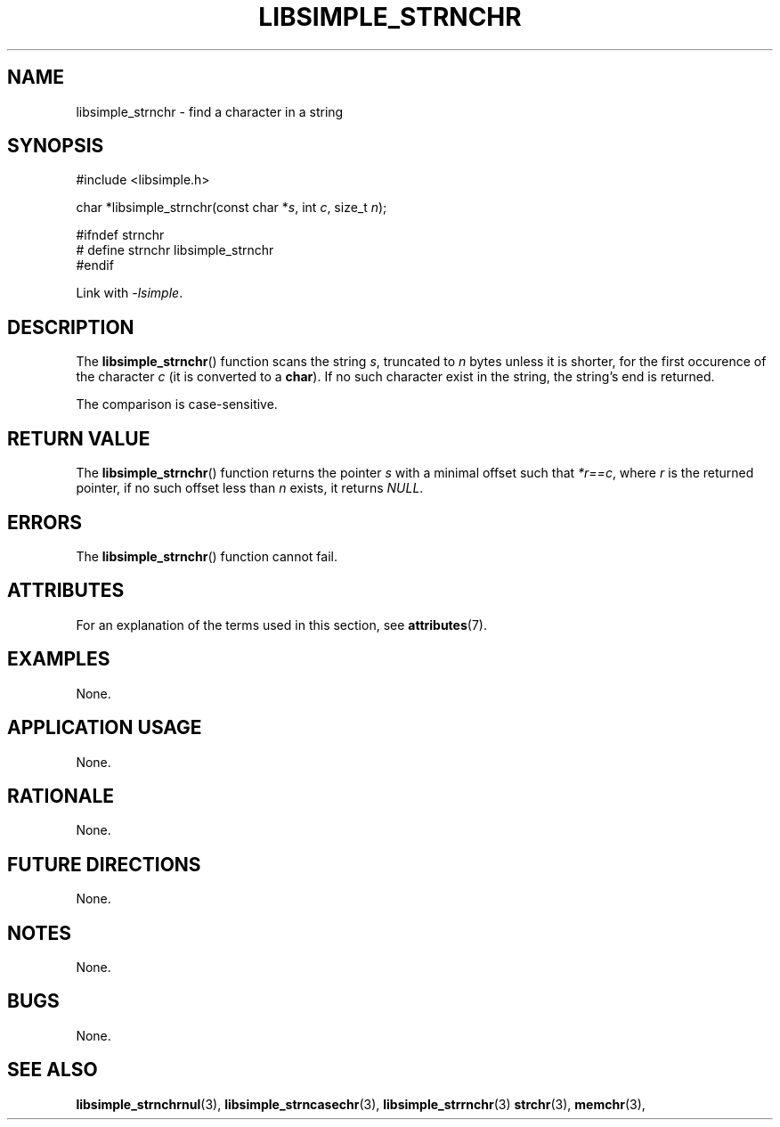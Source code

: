 .TH LIBSIMPLE_STRNCHR 3 2018-10-23 libsimple
.SH NAME
libsimple_strnchr \- find a character in a string
.SH SYNOPSIS
.nf
#include <libsimple.h>

char *libsimple_strnchr(const char *\fIs\fP, int \fIc\fP, size_t \fIn\fP);

#ifndef strnchr
# define strnchr libsimple_strnchr
#endif
.fi
.PP
Link with
.IR \-lsimple .
.SH DESCRIPTION
The
.BR libsimple_strnchr ()
function scans the string
.IR s ,
truncated to
.I n
bytes unless it is shorter,
for the first occurence of the character
.I c
(it is converted to a
.BR char ).
If no such character exist in the string,
the string's end is returned.
.PP
The comparison is case-sensitive.
.SH RETURN VALUE
The
.BR libsimple_strnchr ()
function returns the pointer
.I s
with a minimal offset such that
.IR *r==c ,
where
.I r
is the returned pointer, if no such
offset less than
.I n
exists, it returns
.IR NULL .
.SH ERRORS
The
.BR libsimple_strnchr ()
function cannot fail.
.SH ATTRIBUTES
For an explanation of the terms used in this section, see
.BR attributes (7).
.TS
allbox;
lb lb lb
l l l.
Interface	Attribute	Value
T{
.BR libsimple_strnchr ()
T}	Thread safety	MT-Safe
T{
.BR libsimple_strnchr ()
T}	Async-signal safety	AS-Safe
T{
.BR libsimple_strnchr ()
T}	Async-cancel safety	AC-Safe
.TE
.SH EXAMPLES
None.
.SH APPLICATION USAGE
None.
.SH RATIONALE
None.
.SH FUTURE DIRECTIONS
None.
.SH NOTES
None.
.SH BUGS
None.
.SH SEE ALSO
.BR libsimple_strnchrnul (3),
.BR libsimple_strncasechr (3),
.BR libsimple_strrnchr (3)
.BR strchr (3),
.BR memchr (3),
